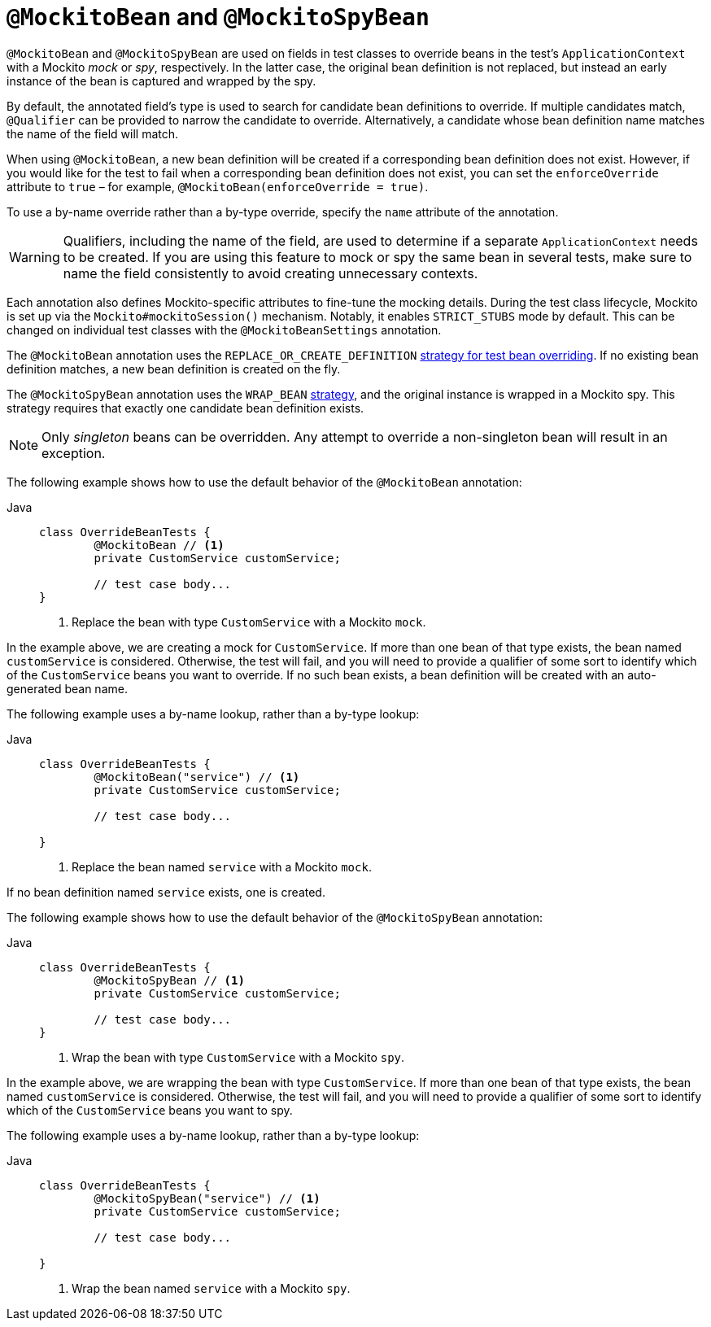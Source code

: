 [[spring-testing-annotation-beanoverriding-mockitobean]]
= `@MockitoBean` and `@MockitoSpyBean`

`@MockitoBean` and `@MockitoSpyBean` are used on fields in test classes to override beans
in the test's `ApplicationContext` with a Mockito _mock_ or _spy_, respectively. In the
latter case, the original bean definition is not replaced, but instead an early instance
of the bean is captured and wrapped by the spy.

By default, the annotated field's type is used to search for candidate bean definitions
to override. If multiple candidates match, `@Qualifier` can be provided to narrow the
candidate to override. Alternatively, a candidate whose bean definition name matches the
name of the field will match.

When using `@MockitoBean`, a new bean definition will be created if a corresponding bean
definition does not exist. However, if you would like for the test to fail when a
corresponding bean definition does not exist, you can set the `enforceOverride` attribute
to `true` – for example, `@MockitoBean(enforceOverride = true)`.

To use a by-name override rather than a by-type override, specify the `name` attribute
of the annotation.

[WARNING]
====
Qualifiers, including the name of the field, are used to determine if a separate
`ApplicationContext` needs to be created. If you are using this feature to mock or spy
the same bean in several tests, make sure to name the field consistently to avoid
creating unnecessary contexts.
====

Each annotation also defines Mockito-specific attributes to fine-tune the mocking details.
During the test class lifecycle, Mockito is set up via the `Mockito#mockitoSession()`
mechanism. Notably, it enables `STRICT_STUBS` mode by default. This can be changed on
individual test classes with the `@MockitoBeanSettings` annotation.

The `@MockitoBean` annotation uses the `REPLACE_OR_CREATE_DEFINITION`
xref:testing/testcontext-framework/bean-overriding.adoc#testcontext-bean-overriding-custom[strategy for test bean overriding].
If no existing bean definition matches, a new bean definition is created on the fly.

The `@MockitoSpyBean` annotation uses the `WRAP_BEAN`
xref:testing/testcontext-framework/bean-overriding.adoc#testcontext-bean-overriding-custom[strategy],
and the original instance is wrapped in a Mockito spy. This strategy requires that
exactly one candidate bean definition exists.

NOTE: Only _singleton_ beans can be overridden. Any attempt to override a non-singleton
bean will result in an exception.

The following example shows how to use the default behavior of the `@MockitoBean` annotation:

[tabs]
======
Java::
+
[source,java,indent=0,subs="verbatim,quotes"]
----
	class OverrideBeanTests {
		@MockitoBean // <1>
		private CustomService customService;

		// test case body...
	}
----
<1> Replace the bean with type `CustomService` with a Mockito `mock`.
======

In the example above, we are creating a mock for `CustomService`. If more than one bean
of that type exists, the bean named `customService` is considered. Otherwise, the test
will fail, and you will need to provide a qualifier of some sort to identify which of the
`CustomService` beans you want to override. If no such bean exists, a bean definition
will be created with an auto-generated bean name.

The following example uses a by-name lookup, rather than a by-type lookup:

[tabs]
======
Java::
+
[source,java,indent=0,subs="verbatim,quotes"]
----
	class OverrideBeanTests {
		@MockitoBean("service") // <1>
		private CustomService customService;

		// test case body...

	}
----
<1> Replace the bean named `service` with a Mockito `mock`.
======

If no bean definition named `service` exists, one is created.

The following example shows how to use the default behavior of the `@MockitoSpyBean` annotation:

[tabs]
======
Java::
+
[source,java,indent=0,subs="verbatim,quotes"]
----
	class OverrideBeanTests {
		@MockitoSpyBean // <1>
		private CustomService customService;

		// test case body...
	}
----
<1> Wrap the bean with type `CustomService` with a Mockito `spy`.
======

In the example above, we are wrapping the bean with type `CustomService`. If more than
one bean of that type exists, the bean named `customService` is considered. Otherwise,
the test will fail, and you will need to provide a qualifier of some sort to identify
which of the `CustomService` beans you want to spy.

The following example uses a by-name lookup, rather than a by-type lookup:

[tabs]
======
Java::
+
[source,java,indent=0,subs="verbatim,quotes"]
----
	class OverrideBeanTests {
		@MockitoSpyBean("service") // <1>
		private CustomService customService;

		// test case body...

	}
----
<1> Wrap the bean named `service` with a Mockito `spy`.
======
